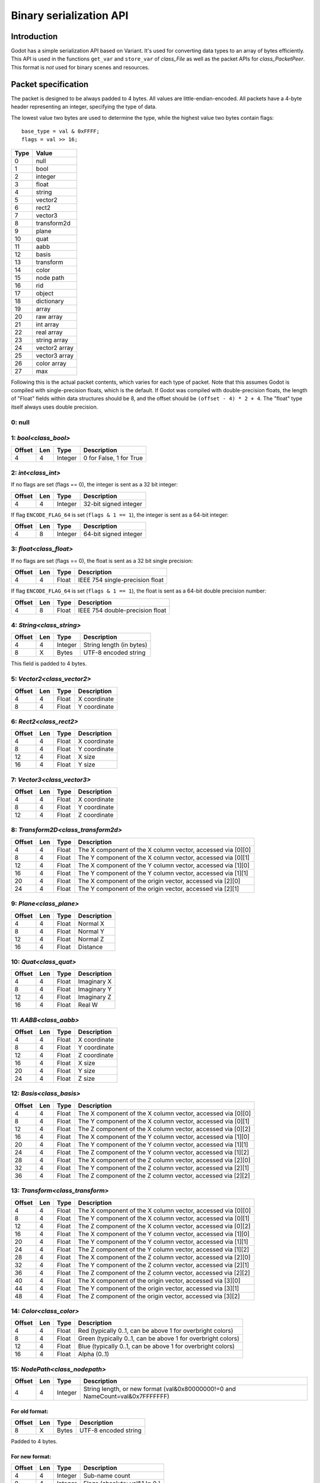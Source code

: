 .. _doc_binary_serialization_api:

Binary serialization API
========================

Introduction
------------

Godot has a simple serialization API based on Variant. It's used for
converting data types to an array of bytes efficiently. This API is used
in the functions ``get_var`` and ``store_var`` of `class_File`
as well as the packet APIs for `class_PacketPeer`. This format
is *not* used for binary scenes and resources.

Packet specification
--------------------

The packet is designed to be always padded to 4 bytes. All values are
little-endian-encoded. All packets have a 4-byte header representing an
integer, specifying the type of data.

The lowest value two bytes are used to determine the type, while the highest value
two bytes contain flags::

    base_type = val & 0xFFFF;
    flags = val >> 16;

+--------+--------------------------+
| Type   | Value                    |
+========+==========================+
| 0      | null                     |
+--------+--------------------------+
| 1      | bool                     |
+--------+--------------------------+
| 2      | integer                  |
+--------+--------------------------+
| 3      | float                    |
+--------+--------------------------+
| 4      | string                   |
+--------+--------------------------+
| 5      | vector2                  |
+--------+--------------------------+
| 6      | rect2                    |
+--------+--------------------------+
| 7      | vector3                  |
+--------+--------------------------+
| 8      | transform2d              |
+--------+--------------------------+
| 9      | plane                    |
+--------+--------------------------+
| 10     | quat                     |
+--------+--------------------------+
| 11     | aabb                     |
+--------+--------------------------+
| 12     | basis                    |
+--------+--------------------------+
| 13     | transform                |
+--------+--------------------------+
| 14     | color                    |
+--------+--------------------------+
| 15     | node path                |
+--------+--------------------------+
| 16     | rid                      |
+--------+--------------------------+
| 17     | object                   |
+--------+--------------------------+
| 18     | dictionary               |
+--------+--------------------------+
| 19     | array                    |
+--------+--------------------------+
| 20     | raw array                |
+--------+--------------------------+
| 21     | int array                |
+--------+--------------------------+
| 22     | real array               |
+--------+--------------------------+
| 23     | string array             |
+--------+--------------------------+
| 24     | vector2 array            |
+--------+--------------------------+
| 25     | vector3 array            |
+--------+--------------------------+
| 26     | color array              |
+--------+--------------------------+
| 27     | max                      |
+--------+--------------------------+

Following this is the actual packet contents, which varies for each type of
packet. Note that this assumes Godot is compiled with single-precision floats,
which is the default. If Godot was compiled with double-precision floats, the
length of "Float" fields within data structures should be 8, and the offset
should be ``(offset - 4) * 2 + 4``. The "float" type itself always uses double
precision.

0: null
~~~~~~~

1: `bool<class_bool>`
~~~~~~~~~~~~~~~~~~~~~~~~~~

+----------+-------+-----------+---------------------------+
| Offset   | Len   | Type      | Description               |
+==========+=======+===========+===========================+
| 4        | 4     | Integer   | 0 for False, 1 for True   |
+----------+-------+-----------+---------------------------+

2: `int<class_int>`
~~~~~~~~~~~~~~~~~~~~~~~~

If no flags are set (flags == 0), the integer is sent as a 32 bit integer:

+----------+-------+-----------+--------------------------+
| Offset   | Len   | Type      | Description              |
+==========+=======+===========+==========================+
| 4        | 4     | Integer   | 32-bit signed integer    |
+----------+-------+-----------+--------------------------+

If flag ``ENCODE_FLAG_64`` is set (``flags & 1 == 1``), the integer is sent as
a 64-bit integer:

+----------+-------+-----------+--------------------------+
| Offset   | Len   | Type      | Description              |
+==========+=======+===========+==========================+
| 4        | 8     | Integer   | 64-bit signed integer    |
+----------+-------+-----------+--------------------------+

3: `float<class_float>`
~~~~~~~~~~~~~~~~~~~~~~~~~~~~~~~~~

If no flags are set (flags == 0), the float is sent as a 32 bit single precision:

+----------+-------+---------+-----------------------------------+
| Offset   | Len   | Type    | Description                       |
+==========+=======+=========+===================================+
| 4        | 4     | Float   | IEEE 754 single-precision float   |
+----------+-------+---------+-----------------------------------+

If flag ``ENCODE_FLAG_64`` is set (``flags & 1 == 1``), the float is sent as
a 64-bit double precision number:

+----------+-------+---------+-----------------------------------+
| Offset   | Len   | Type    | Description                       |
+==========+=======+=========+===================================+
| 4        | 8     | Float   | IEEE 754 double-precision float   |
+----------+-------+---------+-----------------------------------+

4: `String<class_string>`
~~~~~~~~~~~~~~~~~~~~~~~~~~~~~~

+----------+-------+-----------+----------------------------+
| Offset   | Len   | Type      | Description                |
+==========+=======+===========+============================+
| 4        | 4     | Integer   | String length (in bytes)   |
+----------+-------+-----------+----------------------------+
| 8        | X     | Bytes     | UTF-8 encoded string       |
+----------+-------+-----------+----------------------------+

This field is padded to 4 bytes.

5: `Vector2<class_vector2>`
~~~~~~~~~~~~~~~~~~~~~~~~~~~~~~~~

+----------+-------+---------+----------------+
| Offset   | Len   | Type    | Description    |
+==========+=======+=========+================+
| 4        | 4     | Float   | X coordinate   |
+----------+-------+---------+----------------+
| 8        | 4     | Float   | Y coordinate   |
+----------+-------+---------+----------------+

6: `Rect2<class_rect2>`
~~~~~~~~~~~~~~~~~~~~~~~~~~~~

+----------+-------+---------+----------------+
| Offset   | Len   | Type    | Description    |
+==========+=======+=========+================+
| 4        | 4     | Float   | X coordinate   |
+----------+-------+---------+----------------+
| 8        | 4     | Float   | Y coordinate   |
+----------+-------+---------+----------------+
| 12       | 4     | Float   | X size         |
+----------+-------+---------+----------------+
| 16       | 4     | Float   | Y size         |
+----------+-------+---------+----------------+

7: `Vector3<class_vector3>`
~~~~~~~~~~~~~~~~~~~~~~~~~~~~~~~~

+----------+-------+---------+----------------+
| Offset   | Len   | Type    | Description    |
+==========+=======+=========+================+
| 4        | 4     | Float   | X coordinate   |
+----------+-------+---------+----------------+
| 8        | 4     | Float   | Y coordinate   |
+----------+-------+---------+----------------+
| 12       | 4     | Float   | Z coordinate   |
+----------+-------+---------+----------------+

8: `Transform2D<class_transform2d>`
~~~~~~~~~~~~~~~~~~~~~~~~~~~~~~~~~~~~~~~~

+----------+-------+---------+---------------------------------------------------------------+
| Offset   | Len   | Type    | Description                                                   |
+==========+=======+=========+===============================================================+
| 4        | 4     | Float   | The X component of the X column vector, accessed via [0][0]   |
+----------+-------+---------+---------------------------------------------------------------+
| 8        | 4     | Float   | The Y component of the X column vector, accessed via [0][1]   |
+----------+-------+---------+---------------------------------------------------------------+
| 12       | 4     | Float   | The X component of the Y column vector, accessed via [1][0]   |
+----------+-------+---------+---------------------------------------------------------------+
| 16       | 4     | Float   | The Y component of the Y column vector, accessed via [1][1]   |
+----------+-------+---------+---------------------------------------------------------------+
| 20       | 4     | Float   | The X component of the origin vector, accessed via [2][0]     |
+----------+-------+---------+---------------------------------------------------------------+
| 24       | 4     | Float   | The Y component of the origin vector, accessed via [2][1]     |
+----------+-------+---------+---------------------------------------------------------------+

9: `Plane<class_plane>`
~~~~~~~~~~~~~~~~~~~~~~~~~~~~

+----------+-------+---------+---------------+
| Offset   | Len   | Type    | Description   |
+==========+=======+=========+===============+
| 4        | 4     | Float   | Normal X      |
+----------+-------+---------+---------------+
| 8        | 4     | Float   | Normal Y      |
+----------+-------+---------+---------------+
| 12       | 4     | Float   | Normal Z      |
+----------+-------+---------+---------------+
| 16       | 4     | Float   | Distance      |
+----------+-------+---------+---------------+

10: `Quat<class_quat>`
~~~~~~~~~~~~~~~~~~~~~~~~~~~

+----------+-------+---------+---------------+
| Offset   | Len   | Type    | Description   |
+==========+=======+=========+===============+
| 4        | 4     | Float   | Imaginary X   |
+----------+-------+---------+---------------+
| 8        | 4     | Float   | Imaginary Y   |
+----------+-------+---------+---------------+
| 12       | 4     | Float   | Imaginary Z   |
+----------+-------+---------+---------------+
| 16       | 4     | Float   | Real W        |
+----------+-------+---------+---------------+

11: `AABB<class_aabb>`
~~~~~~~~~~~~~~~~~~~~~~~~~~~

+----------+-------+---------+----------------+
| Offset   | Len   | Type    | Description    |
+==========+=======+=========+================+
| 4        | 4     | Float   | X coordinate   |
+----------+-------+---------+----------------+
| 8        | 4     | Float   | Y coordinate   |
+----------+-------+---------+----------------+
| 12       | 4     | Float   | Z coordinate   |
+----------+-------+---------+----------------+
| 16       | 4     | Float   | X size         |
+----------+-------+---------+----------------+
| 20       | 4     | Float   | Y size         |
+----------+-------+---------+----------------+
| 24       | 4     | Float   | Z size         |
+----------+-------+---------+----------------+

12: `Basis<class_basis>`
~~~~~~~~~~~~~~~~~~~~~~~~~~~~~

+----------+-------+---------+---------------------------------------------------------------+
| Offset   | Len   | Type    | Description                                                   |
+==========+=======+=========+===============================================================+
| 4        | 4     | Float   | The X component of the X column vector, accessed via [0][0]   |
+----------+-------+---------+---------------------------------------------------------------+
| 8        | 4     | Float   | The Y component of the X column vector, accessed via [0][1]   |
+----------+-------+---------+---------------------------------------------------------------+
| 12       | 4     | Float   | The Z component of the X column vector, accessed via [0][2]   |
+----------+-------+---------+---------------------------------------------------------------+
| 16       | 4     | Float   | The X component of the Y column vector, accessed via [1][0]   |
+----------+-------+---------+---------------------------------------------------------------+
| 20       | 4     | Float   | The Y component of the Y column vector, accessed via [1][1]   |
+----------+-------+---------+---------------------------------------------------------------+
| 24       | 4     | Float   | The Z component of the Y column vector, accessed via [1][2]   |
+----------+-------+---------+---------------------------------------------------------------+
| 28       | 4     | Float   | The X component of the Z column vector, accessed via [2][0]   |
+----------+-------+---------+---------------------------------------------------------------+
| 32       | 4     | Float   | The Y component of the Z column vector, accessed via [2][1]   |
+----------+-------+---------+---------------------------------------------------------------+
| 36       | 4     | Float   | The Z component of the Z column vector, accessed via [2][2]   |
+----------+-------+---------+---------------------------------------------------------------+

13: `Transform<class_transform>`
~~~~~~~~~~~~~~~~~~~~~~~~~~~~~~~~~~~~~

+----------+-------+---------+---------------------------------------------------------------+
| Offset   | Len   | Type    | Description                                                   |
+==========+=======+=========+===============================================================+
| 4        | 4     | Float   | The X component of the X column vector, accessed via [0][0]   |
+----------+-------+---------+---------------------------------------------------------------+
| 8        | 4     | Float   | The Y component of the X column vector, accessed via [0][1]   |
+----------+-------+---------+---------------------------------------------------------------+
| 12       | 4     | Float   | The Z component of the X column vector, accessed via [0][2]   |
+----------+-------+---------+---------------------------------------------------------------+
| 16       | 4     | Float   | The X component of the Y column vector, accessed via [1][0]   |
+----------+-------+---------+---------------------------------------------------------------+
| 20       | 4     | Float   | The Y component of the Y column vector, accessed via [1][1]   |
+----------+-------+---------+---------------------------------------------------------------+
| 24       | 4     | Float   | The Z component of the Y column vector, accessed via [1][2]   |
+----------+-------+---------+---------------------------------------------------------------+
| 28       | 4     | Float   | The X component of the Z column vector, accessed via [2][0]   |
+----------+-------+---------+---------------------------------------------------------------+
| 32       | 4     | Float   | The Y component of the Z column vector, accessed via [2][1]   |
+----------+-------+---------+---------------------------------------------------------------+
| 36       | 4     | Float   | The Z component of the Z column vector, accessed via [2][2]   |
+----------+-------+---------+---------------------------------------------------------------+
| 40       | 4     | Float   | The X component of the origin vector, accessed via [3][0]     |
+----------+-------+---------+---------------------------------------------------------------+
| 44       | 4     | Float   | The Y component of the origin vector, accessed via [3][1]     |
+----------+-------+---------+---------------------------------------------------------------+
| 48       | 4     | Float   | The Z component of the origin vector, accessed via [3][2]     |
+----------+-------+---------+---------------------------------------------------------------+

14: `Color<class_color>`
~~~~~~~~~~~~~~~~~~~~~~~~~~~~~

+----------+-------+---------+--------------------------------------------------------------+
| Offset   | Len   | Type    | Description                                                  |
+==========+=======+=========+==============================================================+
| 4        | 4     | Float   | Red (typically 0..1, can be above 1 for overbright colors)   |
+----------+-------+---------+--------------------------------------------------------------+
| 8        | 4     | Float   | Green (typically 0..1, can be above 1 for overbright colors) |
+----------+-------+---------+--------------------------------------------------------------+
| 12       | 4     | Float   | Blue (typically 0..1, can be above 1 for overbright colors)  |
+----------+-------+---------+--------------------------------------------------------------+
| 16       | 4     | Float   | Alpha (0..1)                                                 |
+----------+-------+---------+--------------------------------------------------------------+

15: `NodePath<class_nodepath>`
~~~~~~~~~~~~~~~~~~~~~~~~~~~~~~~~~~~

+----------+-------+-----------+-----------------------------------------------------------------------------------------+
| Offset   | Len   | Type      | Description                                                                             |
+==========+=======+===========+=========================================================================================+
| 4        | 4     | Integer   | String length, or new format (val&0x80000000!=0 and NameCount=val&0x7FFFFFFF)           |
+----------+-------+-----------+-----------------------------------------------------------------------------------------+

For old format:
^^^^^^^^^^^^^^^

+----------+-------+---------+------------------------+
| Offset   | Len   | Type    | Description            |
+==========+=======+=========+========================+
| 8        | X     | Bytes   | UTF-8 encoded string   |
+----------+-------+---------+------------------------+

Padded to 4 bytes.

For new format:
^^^^^^^^^^^^^^^

+----------+-------+-----------+-------------------------------------+
| Offset   | Len   | Type      | Description                         |
+==========+=======+===========+=====================================+
| 4        | 4     | Integer   | Sub-name count                      |
+----------+-------+-----------+-------------------------------------+
| 8        | 4     | Integer   | Flags (absolute: val&1 != 0 )       |
+----------+-------+-----------+-------------------------------------+

For each Name and Sub-Name

+----------+-------+-----------+------------------------+
| Offset   | Len   | Type      | Description            |
+==========+=======+===========+========================+
| X+0      | 4     | Integer   | String length          |
+----------+-------+-----------+------------------------+
| X+4      | X     | Bytes     | UTF-8 encoded string   |
+----------+-------+-----------+------------------------+

Every name string is padded to 4 bytes.

16: `RID<class_rid>` (unsupported)
~~~~~~~~~~~~~~~~~~~~~~~~~~~~~~~~~~~~~~~

17: `Object<class_object>` (unsupported)
~~~~~~~~~~~~~~~~~~~~~~~~~~~~~~~~~~~~~~~~~~~~~

18: `Dictionary<class_dictionary>`
~~~~~~~~~~~~~~~~~~~~~~~~~~~~~~~~~~~~~~~

+----------+-------+-----------+---------------------------------------------------------------------+
| Offset   | Len   | Type      | Description                                                         |
+==========+=======+===========+=====================================================================+
| 4        | 4     | Integer   | val&0x7FFFFFFF = elements, val&0x80000000 = shared (bool)           |
+----------+-------+-----------+---------------------------------------------------------------------+

Then what follows is, for amount of "elements", pairs of key and value,
one after the other, using this same format.

19: `Array<class_array>`
~~~~~~~~~~~~~~~~~~~~~~~~~~~~~

+----------+-------+-----------+---------------------------------------------------------------------+
| Offset   | Len   | Type      | Description                                                         |
+==========+=======+===========+=====================================================================+
| 4        | 4     | Integer   | val&0x7FFFFFFF = elements, val&0x80000000 = shared (bool)           |
+----------+-------+-----------+---------------------------------------------------------------------+

Then what follows is, for amount of "elements", values one after the
other, using this same format.

20: `PoolByteArray<class_poolbytearray>`
~~~~~~~~~~~~~~~~~~~~~~~~~~~~~~~~~~~~~~~~~~~~~

+---------------+-------+-----------+------------------------+
| Offset        | Len   | Type      | Description            |
+===============+=======+===========+========================+
| 4             | 4     | Integer   | Array length (Bytes)   |
+---------------+-------+-----------+------------------------+
| 8..8+length   | 1     | Byte      | Byte (0..255)          |
+---------------+-------+-----------+------------------------+

The array data is padded to 4 bytes.

21: `PoolIntArray<class_poolintarray>`
~~~~~~~~~~~~~~~~~~~~~~~~~~~~~~~~~~~~~~~~~~~

+------------------+-------+-----------+---------------------------+
| Offset           | Len   | Type      | Description               |
+==================+=======+===========+===========================+
| 4                | 4     | Integer   | Array length (Integers)   |
+------------------+-------+-----------+---------------------------+
| 8..8+length\*4   | 4     | Integer   | 32-bit signed integer     |
+------------------+-------+-----------+---------------------------+

22: `PoolRealArray<class_poolrealarray>`
~~~~~~~~~~~~~~~~~~~~~~~~~~~~~~~~~~~~~~~~~~~~~

+------------------+-------+-----------+---------------------------+
| Offset           | Len   | Type      | Description               |
+==================+=======+===========+===========================+
| 4                | 4     | Integer   | Array length (Floats)     |
+------------------+-------+-----------+---------------------------+
| 8..8+length\*4   | 4     | Integer   | 32-bits IEEE 754 float    |
+------------------+-------+-----------+---------------------------+

23: `PoolStringArray<class_poolstringarray>`
~~~~~~~~~~~~~~~~~~~~~~~~~~~~~~~~~~~~~~~~~~~~~~~~~

+----------+-------+-----------+--------------------------+
| Offset   | Len   | Type      | Description              |
+==========+=======+===========+==========================+
| 4        | 4     | Integer   | Array length (Strings)   |
+----------+-------+-----------+--------------------------+

For each String:

+----------+-------+-----------+------------------------+
| Offset   | Len   | Type      | Description            |
+==========+=======+===========+========================+
| X+0      | 4     | Integer   | String length          |
+----------+-------+-----------+------------------------+
| X+4      | X     | Bytes     | UTF-8 encoded string   |
+----------+-------+-----------+------------------------+

Every string is padded to 4 bytes.

24: `PoolVector2Array<class_poolvector2array>`
~~~~~~~~~~~~~~~~~~~~~~~~~~~~~~~~~~~~~~~~~~~~~~~~~~~

+-------------------+-------+-----------+----------------+
| Offset            | Len   | Type      | Description    |
+===================+=======+===========+================+
| 4                 | 4     | Integer   | Array length   |
+-------------------+-------+-----------+----------------+
| 8..8+length\*8    | 4     | Float     | X coordinate   |
+-------------------+-------+-----------+----------------+
| 8..12+length\*8   | 4     | Float     | Y coordinate   |
+-------------------+-------+-----------+----------------+

25: `PoolVector3Array<class_poolvector3array>`
~~~~~~~~~~~~~~~~~~~~~~~~~~~~~~~~~~~~~~~~~~~~~~~~~~~

+--------------------+-------+-----------+----------------+
| Offset             | Len   | Type      | Description    |
+====================+=======+===========+================+
| 4                  | 4     | Integer   | Array length   |
+--------------------+-------+-----------+----------------+
| 8..8+length\*12    | 4     | Float     | X coordinate   |
+--------------------+-------+-----------+----------------+
| 8..12+length\*12   | 4     | Float     | Y coordinate   |
+--------------------+-------+-----------+----------------+
| 8..16+length\*12   | 4     | Float     | Z coordinate   |
+--------------------+-------+-----------+----------------+

26: `PoolColorArray<class_poolcolorarray>`
~~~~~~~~~~~~~~~~~~~~~~~~~~~~~~~~~~~~~~~~~~~~~~~

+--------------------+-------+-----------+--------------------------------------------------------------+
| Offset             | Len   | Type      | Description                                                  |
+====================+=======+===========+==============================================================+
| 4                  | 4     | Integer   | Array length                                                 |
+--------------------+-------+-----------+--------------------------------------------------------------+
| 8..8+length\*16    | 4     | Float     | Red (typically 0..1, can be above 1 for overbright colors)   |
+--------------------+-------+-----------+--------------------------------------------------------------+
| 8..12+length\*16   | 4     | Float     | Green (typically 0..1, can be above 1 for overbright colors) |
+--------------------+-------+-----------+--------------------------------------------------------------+
| 8..16+length\*16   | 4     | Float     | Blue (typically 0..1, can be above 1 for overbright colors)  |
+--------------------+-------+-----------+--------------------------------------------------------------+
| 8..20+length\*16   | 4     | Float     | Alpha (0..1)                                                 |
+--------------------+-------+-----------+--------------------------------------------------------------+
